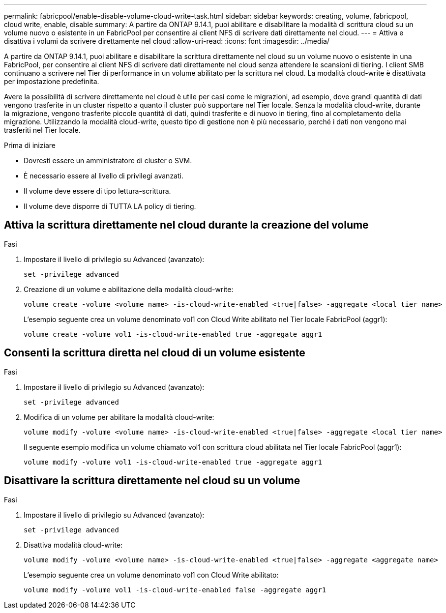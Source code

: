 ---
permalink: fabricpool/enable-disable-volume-cloud-write-task.html 
sidebar: sidebar 
keywords: creating, volume, fabricpool, cloud write, enable, disable 
summary: A partire da ONTAP 9.14.1, puoi abilitare e disabilitare la modalità di scrittura cloud su un volume nuovo o esistente in un FabricPool per consentire ai client NFS di scrivere dati direttamente nel cloud. 
---
= Attiva e disattiva i volumi da scrivere direttamente nel cloud
:allow-uri-read: 
:icons: font
:imagesdir: ../media/


[role="lead"]
A partire da ONTAP 9.14.1, puoi abilitare e disabilitare la scrittura direttamente nel cloud su un volume nuovo o esistente in una FabricPool, per consentire ai client NFS di scrivere dati direttamente nel cloud senza attendere le scansioni di tiering. I client SMB continuano a scrivere nel Tier di performance in un volume abilitato per la scrittura nel cloud. La modalità cloud-write è disattivata per impostazione predefinita.

Avere la possibilità di scrivere direttamente nel cloud è utile per casi come le migrazioni, ad esempio, dove grandi quantità di dati vengono trasferite in un cluster rispetto a quanto il cluster può supportare nel Tier locale. Senza la modalità cloud-write, durante la migrazione, vengono trasferite piccole quantità di dati, quindi trasferite e di nuovo in tiering, fino al completamento della migrazione. Utilizzando la modalità cloud-write, questo tipo di gestione non è più necessario, perché i dati non vengono mai trasferiti nel Tier locale.

.Prima di iniziare
* Dovresti essere un amministratore di cluster o SVM.
* È necessario essere al livello di privilegi avanzati.
* Il volume deve essere di tipo lettura-scrittura.
* Il volume deve disporre di TUTTA LA policy di tiering.




== Attiva la scrittura direttamente nel cloud durante la creazione del volume

.Fasi
. Impostare il livello di privilegio su Advanced (avanzato):
+
[source, cli]
----
set -privilege advanced
----
. Creazione di un volume e abilitazione della modalità cloud-write:
+
[source, cli]
----
volume create -volume <volume name> -is-cloud-write-enabled <true|false> -aggregate <local tier name>
----
+
L'esempio seguente crea un volume denominato vol1 con Cloud Write abilitato nel Tier locale FabricPool (aggr1):

+
[listing]
----
volume create -volume vol1 -is-cloud-write-enabled true -aggregate aggr1
----




== Consenti la scrittura diretta nel cloud di un volume esistente

.Fasi
. Impostare il livello di privilegio su Advanced (avanzato):
+
[source, cli]
----
set -privilege advanced
----
. Modifica di un volume per abilitare la modalità cloud-write:
+
[source, cli]
----
volume modify -volume <volume name> -is-cloud-write-enabled <true|false> -aggregate <local tier name>
----
+
Il seguente esempio modifica un volume chiamato vol1 con scrittura cloud abilitata nel Tier locale FabricPool (aggr1):

+
[listing]
----
volume modify -volume vol1 -is-cloud-write-enabled true -aggregate aggr1
----




== Disattivare la scrittura direttamente nel cloud su un volume

.Fasi
. Impostare il livello di privilegio su Advanced (avanzato):
+
[source, cli]
----
set -privilege advanced
----
. Disattiva modalità cloud-write:
+
[source, cli]
----
volume modify -volume <volume name> -is-cloud-write-enabled <true|false> -aggregate <aggregate name>
----
+
L'esempio seguente crea un volume denominato vol1 con Cloud Write abilitato:

+
[listing]
----
volume modify -volume vol1 -is-cloud-write-enabled false -aggregate aggr1
----

